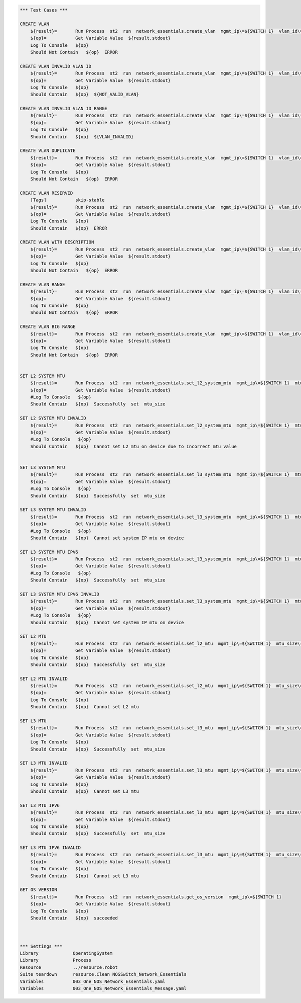 .. code:: robotframework

    *** Test Cases ***

    CREATE VLAN
        ${result}=       Run Process  st2  run  network_essentials.create_vlan  mgmt_ip\=${SWITCH 1}  vlan_id\=${FRESH VLAN ID}
        ${op}=           Get Variable Value  ${result.stdout}
        Log To Console   ${op}
        Should Not Contain   ${op}  ERROR

    CREATE VLAN INVALID VLAN ID
        ${result}=       Run Process  st2  run  network_essentials.create_vlan  mgmt_ip\=${SWITCH 1}  vlan_id\=${INVALID VLAN ID}
        ${op}=           Get Variable Value  ${result.stdout}
        Log To Console   ${op}
        Should Contain   ${op}  ${NOT_VALID_VLAN}

    CREATE VLAN INVALID VLAN ID RANGE
        ${result}=       Run Process  st2  run  network_essentials.create_vlan  mgmt_ip\=${SWITCH 1}  vlan_id\=${INVALID VLAN RANGE}
        ${op}=           Get Variable Value  ${result.stdout}
        Log To Console   ${op}
        Should Contain   ${op}  ${VLAN_INVALID}

    CREATE VLAN DUPLICATE
        ${result}=       Run Process  st2  run  network_essentials.create_vlan  mgmt_ip\=${SWITCH 1}  vlan_id\=${FRESH VLAN ID}
        ${op}=           Get Variable Value  ${result.stdout}
        Log To Console   ${op}
        Should Not Contain   ${op}  ERROR

    CREATE VLAN RESERVED
        [Tags]           skip-stable
        ${result}=       Run Process  st2  run  network_essentials.create_vlan  mgmt_ip\=${SWITCH 1}  vlan_id\=1002
        ${op}=           Get Variable Value  ${result.stdout}
        Log To Console   ${op}
        Should Contain   ${op}  ERROR

    CREATE VLAN WITH DESCRIPTION
        ${result}=       Run Process  st2  run  network_essentials.create_vlan  mgmt_ip\=${SWITCH 1}  vlan_id\=${FRESH VLAN ID2}  vlan_desc\=${VLAN DESC}
        ${op}=           Get Variable Value  ${result.stdout}
        Log To Console   ${op}
        Should Not Contain   ${op}  ERROR

    CREATE VLAN RANGE
        ${result}=       Run Process  st2  run  network_essentials.create_vlan  mgmt_ip\=${SWITCH 1}  vlan_id\=${VLAN RANGE}  vlan_desc\=${VLAN DESC}
        ${op}=           Get Variable Value  ${result.stdout}
        Log To Console   ${op}
        Should Not Contain   ${op}  ERROR

    CREATE VLAN BIG RANGE
        ${result}=       Run Process  st2  run  network_essentials.create_vlan  mgmt_ip\=${SWITCH 1}  vlan_id\=${VLAN BIG RANGE}  vlan_desc\=${VLAN DESC}
        ${op}=           Get Variable Value  ${result.stdout}
        Log To Console   ${op}
        Should Not Contain   ${op}  ERROR


    SET L2 SYSTEM MTU
        ${result}=       Run Process  st2  run  network_essentials.set_l2_system_mtu  mgmt_ip\=${SWITCH 1}  mtu_size\=${SYSTEM L2 MTU}
        ${op}=           Get Variable Value  ${result.stdout}
        #Log To Console   ${op}
        Should Contain   ${op}  Successfully  set  mtu_size

    SET L2 SYSTEM MTU INVALID
        ${result}=       Run Process  st2  run  network_essentials.set_l2_system_mtu  mgmt_ip\=${SWITCH 1}  mtu_size\=${INVALID L2 MTU}
        ${op}=           Get Variable Value  ${result.stdout}
        #Log To Console   ${op}
        Should Contain   ${op}  Cannot set L2 mtu on device due to Incorrect mtu value


    SET L3 SYSTEM MTU
        ${result}=       Run Process  st2  run  network_essentials.set_l3_system_mtu  mgmt_ip\=${SWITCH 1}  mtu_size\=${SYSTEM L3 MTU}
        ${op}=           Get Variable Value  ${result.stdout}
        #Log To Console   ${op}
        Should Contain   ${op}  Successfully  set  mtu_size

    SET L3 SYSTEM MTU INVALID
        ${result}=       Run Process  st2  run  network_essentials.set_l3_system_mtu  mgmt_ip\=${SWITCH 1}  mtu_size\=${INVALID L3 MTU}
        ${op}=           Get Variable Value  ${result.stdout}
        #Log To Console   ${op}
        Should Contain   ${op}  Cannot set system IP mtu on device

    SET L3 SYSTEM MTU IPV6
        ${result}=       Run Process  st2  run  network_essentials.set_l3_system_mtu  mgmt_ip\=${SWITCH 1}  mtu_size\=${SYSTEM L3 MTU IPV6}  afi\=ipv6
        ${op}=           Get Variable Value  ${result.stdout}
        #Log To Console   ${op}
        Should Contain   ${op}  Successfully  set  mtu_size

    SET L3 SYSTEM MTU IPV6 INVALID
        ${result}=       Run Process  st2  run  network_essentials.set_l3_system_mtu  mgmt_ip\=${SWITCH 1}  mtu_size\=${INVALID L3 MTU IPV6}  afi\=ipv6
        ${op}=           Get Variable Value  ${result.stdout}
        #Log To Console   ${op}
        Should Contain   ${op}  Cannot set system IP mtu on device

    SET L2 MTU
        ${result}=       Run Process  st2  run  network_essentials.set_l2_mtu  mgmt_ip\=${SWITCH 1}  mtu_size\=${L2 MTU}  intf_name\=${FORTY INTF NAME}   intf_type\=fortygigabitethernet 
        ${op}=           Get Variable Value  ${result.stdout}
        Log To Console   ${op}
        Should Contain   ${op}  Successfully  set  mtu_size

    SET L2 MTU INVALID
        ${result}=       Run Process  st2  run  network_essentials.set_l2_mtu  mgmt_ip\=${SWITCH 1}  mtu_size\=${INVALID L2 MTU}  intf_name\=${FORTY INTF NAM E}   intf_type\=fortygigabitethernet
        ${op}=           Get Variable Value  ${result.stdout}
        Log To Console   ${op}
        Should Contain   ${op}  Cannot set L2 mtu

    SET L3 MTU
        ${result}=       Run Process  st2  run  network_essentials.set_l3_mtu  mgmt_ip\=${SWITCH 1}  mtu_size\=${L3 MTU}  intf_name\=${FORTY INTF NAME}  intf_type\=fortygigabitethernet
        ${op}=           Get Variable Value  ${result.stdout}
        Log To Console   ${op}
        Should Contain   ${op}  Successfully  set  mtu_size

    SET L3 MTU INVALID
        ${result}=       Run Process  st2  run  network_essentials.set_l3_mtu  mgmt_ip\=${SWITCH 1}  mtu_size\=${INVALID L3 MTU}  intf_name\=${FORTY INTF NAME}  intf_type\=fortygigabitethernet
        ${op}=           Get Variable Value  ${result.stdout}
        Log To Console   ${op}
        Should Contain   ${op}  Cannot set L3 mtu

    SET L3 MTU IPV6
        ${result}=       Run Process  st2  run  network_essentials.set_l3_mtu  mgmt_ip\=${SWITCH 1}  mtu_size\=${L3 MTU}  intf_name\=${FORTY INTF NAME}  afi\=ipv6  intf_type\=fortygigabitethernet
        ${op}=           Get Variable Value  ${result.stdout}
        Log To Console   ${op}
        Should Contain   ${op}  Successfully  set  mtu_size

    SET L3 MTU IPV6 INVALID
        ${result}=       Run Process  st2  run  network_essentials.set_l3_mtu  mgmt_ip\=${SWITCH 1}  mtu_size\=${INVALID L3 MTU}  intf_name\=${FORTY INTF NAME}  afi\=ipv6  intf_type\=fortygigabitethernet
        ${op}=           Get Variable Value  ${result.stdout}
        Log To Console   ${op}
        Should Contain   ${op}  Cannot set L3 mtu

    GET OS VERSION
        ${result}=       Run Process  st2  run  network_essentials.get_os_version  mgmt_ip\=${SWITCH 1}
        ${op}=           Get Variable Value  ${result.stdout}
        Log To Console   ${op}
        Should Contain   ${op}  succeeded



    *** Settings ***
    Library             OperatingSystem
    Library             Process
    Resource            ../resource.robot
    Suite teardown      resource.Clean NOSSwitch_Network_Essentials
    Variables           003_One_NOS_Network_Essentials.yaml
    Variables           003_One_NOS_Network_Essentials_Message.yaml
